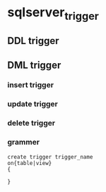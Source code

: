 * sqlserver_trigger
** DDL trigger 
** DML trigger
*** insert trigger
*** update trigger
*** delete trigger
*** grammer
	#+BEGIN_SRC 
	create trigger trigger_name
	on{table|view}
	{
	
	}
	#+END_SRC
